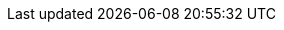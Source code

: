 // asciidoc settings for EN (English)
// ==================================

// where are images located?
:imagesdir: {project-path}/images

:pdf-themesdir: {utility-path}/theme
ifdef::backend-pdf[]
ifeval::["{language}" != "ch"]
:pdf-theme: chronicles-theme.yml
endif::[]

ifeval::["{language}" == "ch"]
:pdf-theme: cjk-theme.yml
:pdf-fontsdir: {project-path}/build/font
endif::[]

:title-logo-image: image:logo.png[pdfwidth=4.25in,align=center]
:source-highlighter: rouge
:rouge-style: github
endif::[]
